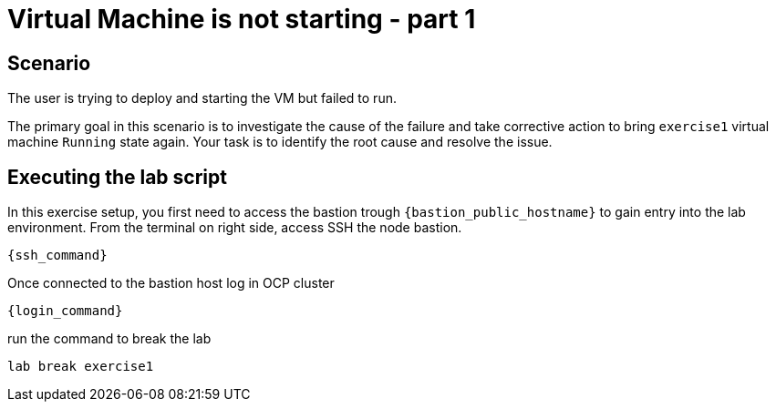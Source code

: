 [#scenario]
=  Virtual Machine is not starting - part 1

== Scenario

The user is trying to deploy and starting the VM but failed to run.

The primary goal in this scenario is to investigate the cause of the failure and take corrective action to bring `exercise1` virtual machine `Running` state again.
Your task is to identify the root cause and resolve the issue.

== Executing the lab script

In this exercise setup, you first need to access the bastion trough `{bastion_public_hostname}` to gain entry into the lab environment. From the terminal on right side, access SSH the node bastion.


[source,sh,role=execute,subs="attributes"]
----
{ssh_command}
----

Once connected to the bastion host log in OCP cluster

[source,sh,role=execute,subs="attributes"]
----
{login_command}
----

run the command to break the lab

[source,sh,role=execute,subs="attributes"]
----
lab break exercise1
----